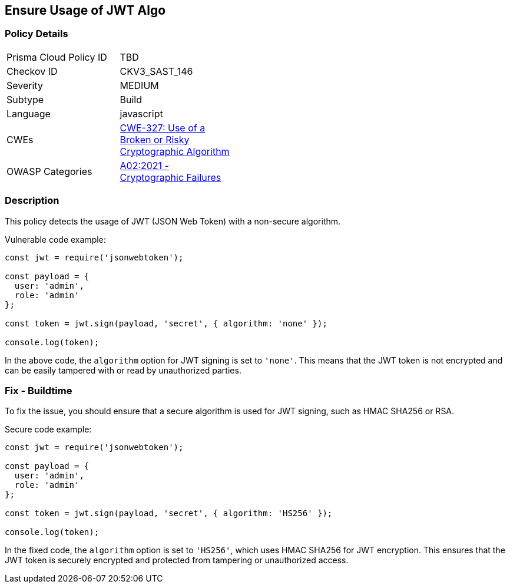 
== Ensure Usage of JWT Algo

=== Policy Details

[width=45%]
[cols="1,1"]
|=== 
|Prisma Cloud Policy ID 
| TBD

|Checkov ID 
|CKV3_SAST_146

|Severity
|MEDIUM

|Subtype
|Build

|Language
|javascript

|CWEs
|https://cwe.mitre.org/data/definitions/327.html[CWE-327: Use of a Broken or Risky Cryptographic Algorithm]

|OWASP Categories
|https://owasp.org/Top10/A02_2021-Cryptographic_Failures/[A02:2021 - Cryptographic Failures]

|=== 

=== Description

This policy detects the usage of JWT (JSON Web Token) with a non-secure algorithm.

Vulnerable code example:

[source,javascript]
----
const jwt = require('jsonwebtoken');

const payload = {
  user: 'admin',
  role: 'admin'
};

const token = jwt.sign(payload, 'secret', { algorithm: 'none' });

console.log(token);
----

In the above code, the `algorithm` option for JWT signing is set to `'none'`. This means that the JWT token is not encrypted and can be easily tampered with or read by unauthorized parties.

=== Fix - Buildtime

To fix the issue, you should ensure that a secure algorithm is used for JWT signing, such as HMAC SHA256 or RSA.

Secure code example:

[source,javascript]
----
const jwt = require('jsonwebtoken');

const payload = {
  user: 'admin',
  role: 'admin'
};

const token = jwt.sign(payload, 'secret', { algorithm: 'HS256' });

console.log(token);
----

In the fixed code, the `algorithm` option is set to `'HS256'`, which uses HMAC SHA256 for JWT encryption. This ensures that the JWT token is securely encrypted and protected from tampering or unauthorized access.
    